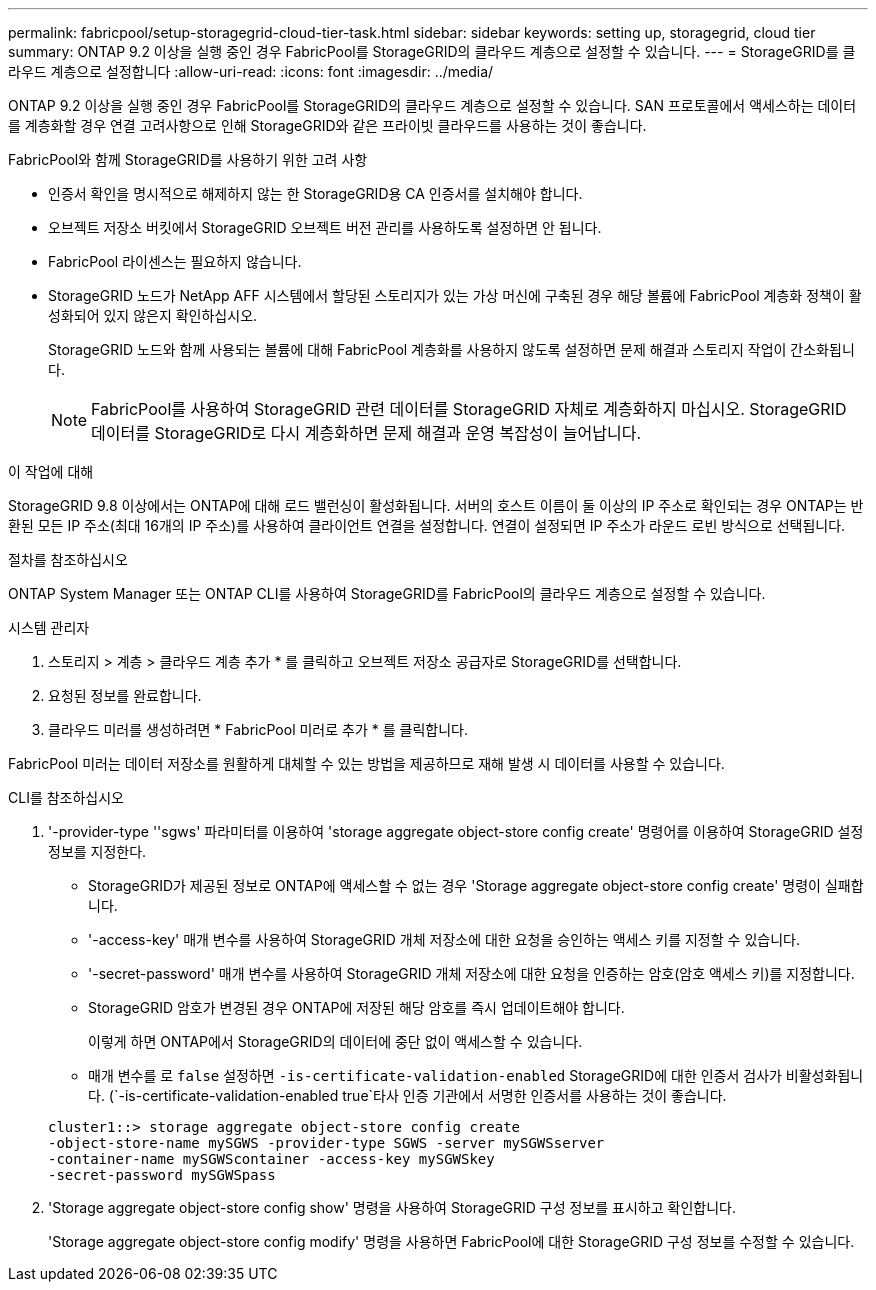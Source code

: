 ---
permalink: fabricpool/setup-storagegrid-cloud-tier-task.html 
sidebar: sidebar 
keywords: setting up, storagegrid, cloud tier 
summary: ONTAP 9.2 이상을 실행 중인 경우 FabricPool를 StorageGRID의 클라우드 계층으로 설정할 수 있습니다. 
---
= StorageGRID를 클라우드 계층으로 설정합니다
:allow-uri-read: 
:icons: font
:imagesdir: ../media/


[role="lead"]
ONTAP 9.2 이상을 실행 중인 경우 FabricPool를 StorageGRID의 클라우드 계층으로 설정할 수 있습니다. SAN 프로토콜에서 액세스하는 데이터를 계층화할 경우 연결 고려사항으로 인해 StorageGRID와 같은 프라이빗 클라우드를 사용하는 것이 좋습니다.

.FabricPool와 함께 StorageGRID를 사용하기 위한 고려 사항
* 인증서 확인을 명시적으로 해제하지 않는 한 StorageGRID용 CA 인증서를 설치해야 합니다.
* 오브젝트 저장소 버킷에서 StorageGRID 오브젝트 버전 관리를 사용하도록 설정하면 안 됩니다.
* FabricPool 라이센스는 필요하지 않습니다.
* StorageGRID 노드가 NetApp AFF 시스템에서 할당된 스토리지가 있는 가상 머신에 구축된 경우 해당 볼륨에 FabricPool 계층화 정책이 활성화되어 있지 않은지 확인하십시오.
+
StorageGRID 노드와 함께 사용되는 볼륨에 대해 FabricPool 계층화를 사용하지 않도록 설정하면 문제 해결과 스토리지 작업이 간소화됩니다.

+
[NOTE]
====
FabricPool를 사용하여 StorageGRID 관련 데이터를 StorageGRID 자체로 계층화하지 마십시오. StorageGRID 데이터를 StorageGRID로 다시 계층화하면 문제 해결과 운영 복잡성이 늘어납니다.

====


.이 작업에 대해
StorageGRID 9.8 이상에서는 ONTAP에 대해 로드 밸런싱이 활성화됩니다. 서버의 호스트 이름이 둘 이상의 IP 주소로 확인되는 경우 ONTAP는 반환된 모든 IP 주소(최대 16개의 IP 주소)를 사용하여 클라이언트 연결을 설정합니다. 연결이 설정되면 IP 주소가 라운드 로빈 방식으로 선택됩니다.

.절차를 참조하십시오
ONTAP System Manager 또는 ONTAP CLI를 사용하여 StorageGRID를 FabricPool의 클라우드 계층으로 설정할 수 있습니다.

[role="tabbed-block"]
====
.시스템 관리자
--
. 스토리지 > 계층 > 클라우드 계층 추가 * 를 클릭하고 오브젝트 저장소 공급자로 StorageGRID를 선택합니다.
. 요청된 정보를 완료합니다.
. 클라우드 미러를 생성하려면 * FabricPool 미러로 추가 * 를 클릭합니다.


FabricPool 미러는 데이터 저장소를 원활하게 대체할 수 있는 방법을 제공하므로 재해 발생 시 데이터를 사용할 수 있습니다.

--
.CLI를 참조하십시오
--
. '-provider-type ''sgws' 파라미터를 이용하여 'storage aggregate object-store config create' 명령어를 이용하여 StorageGRID 설정 정보를 지정한다.
+
** StorageGRID가 제공된 정보로 ONTAP에 액세스할 수 없는 경우 'Storage aggregate object-store config create' 명령이 실패합니다.
** '-access-key' 매개 변수를 사용하여 StorageGRID 개체 저장소에 대한 요청을 승인하는 액세스 키를 지정할 수 있습니다.
** '-secret-password' 매개 변수를 사용하여 StorageGRID 개체 저장소에 대한 요청을 인증하는 암호(암호 액세스 키)를 지정합니다.
** StorageGRID 암호가 변경된 경우 ONTAP에 저장된 해당 암호를 즉시 업데이트해야 합니다.
+
이렇게 하면 ONTAP에서 StorageGRID의 데이터에 중단 없이 액세스할 수 있습니다.

** 매개 변수를 로 `false` 설정하면 `-is-certificate-validation-enabled` StorageGRID에 대한 인증서 검사가 비활성화됩니다. (`-is-certificate-validation-enabled true`타사 인증 기관에서 서명한 인증서를 사용하는 것이 좋습니다.


+
[listing]
----
cluster1::> storage aggregate object-store config create
-object-store-name mySGWS -provider-type SGWS -server mySGWSserver
-container-name mySGWScontainer -access-key mySGWSkey
-secret-password mySGWSpass
----
. 'Storage aggregate object-store config show' 명령을 사용하여 StorageGRID 구성 정보를 표시하고 확인합니다.
+
'Storage aggregate object-store config modify' 명령을 사용하면 FabricPool에 대한 StorageGRID 구성 정보를 수정할 수 있습니다.



--
====